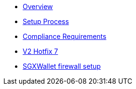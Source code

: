 * xref:index.adoc[Overview]
* xref:setup-process.adoc[Setup Process]
* xref:compliance-requirements.adoc[Compliance Requirements]
* xref:v2-hotfix-7.adoc[V2 Hotfix 7]
* xref:sgx-firewall.adoc[SGXWallet firewall setup]
